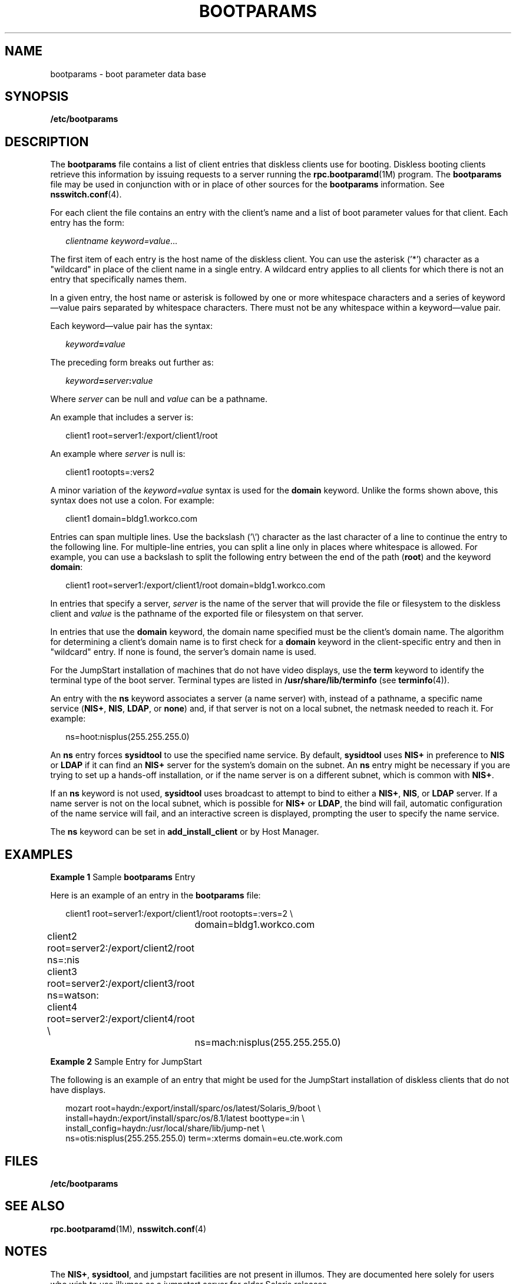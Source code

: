'\" te
.\" Copyright 2017 Peter Tribble
.\" Copyright (C) 2002, Sun Microsystems, Inc. All Rights Reserved
.\" The contents of this file are subject to the terms of the Common Development and Distribution License (the "License").  You may not use this file except in compliance with the License.
.\" You can obtain a copy of the license at usr/src/OPENSOLARIS.LICENSE or http://www.opensolaris.org/os/licensing.  See the License for the specific language governing permissions and limitations under the License.
.\" When distributing Covered Code, include this CDDL HEADER in each file and include the License file at usr/src/OPENSOLARIS.LICENSE.  If applicable, add the following below this CDDL HEADER, with the fields enclosed by brackets "[]" replaced with your own identifying information: Portions Copyright [yyyy] [name of copyright owner]
.TH BOOTPARAMS 4 "May 13, 2017"
.SH NAME
bootparams \- boot parameter data base
.SH SYNOPSIS
.LP
.nf
\fB/etc/bootparams\fR
.fi

.SH DESCRIPTION
.LP
The \fBbootparams\fR file contains a list of client entries that diskless
clients use for booting. Diskless booting clients retrieve this information by
issuing requests to a server running the \fBrpc.bootparamd\fR(1M) program. The
\fBbootparams\fR file may be used in conjunction with or in place of other
sources for the \fBbootparams\fR information. See \fBnsswitch.conf\fR(4).
.sp
.LP
For each client the file contains an entry with the client's name and a list of
boot parameter values for that client. Each entry has the form:
.sp
.in +2
.nf
\fIclientname    keyword=value\fR...
.fi
.in -2
.sp

.sp
.LP
The first item of each entry is the host name of the diskless client. You can
use the asterisk ('*') character as a "wildcard" in place of the client name in
a single entry. A wildcard entry applies to all clients for which there is not
an entry that specifically names them.
.sp
.LP
In a given entry, the host name or asterisk is followed by one or more
whitespace characters and a series of keyword\(emvalue pairs separated by
whitespace characters. There must not be any whitespace within a
keyword\(emvalue pair.
.sp
.LP
Each keyword\(emvalue pair has the syntax:
.sp
.in +2
.nf
\fIkeyword\fR\fB=\fR\fIvalue\fR
.fi
.in -2
.sp

.sp
.LP
The preceding form breaks out further as:
.sp
.in +2
.nf
\fIkeyword\fR\fB=\fR\fIserver\fR\fB:\fR\fIvalue\fR
.fi
.in -2
.sp

.sp
.LP
Where \fIserver\fR can be null and \fIvalue\fR can be a pathname.
.sp
.LP
An example that includes a server is:
.sp
.in +2
.nf
client1 root=server1:/export/client1/root
.fi
.in -2
.sp

.sp
.LP
An example where \fIserver\fR is null is:
.sp
.in +2
.nf
client1 rootopts=:vers2
.fi
.in -2
.sp

.sp
.LP
A minor variation of the \fIkeyword=value\fR syntax is used for the
\fBdomain\fR keyword. Unlike the forms shown above, this syntax does not use a
colon. For example:
.sp
.in +2
.nf
client1 domain=bldg1.workco.com
.fi
.in -2
.sp

.sp
.LP
Entries can span multiple lines. Use the backslash ('\e') character as the last
character of a line to continue the entry to the following line. For
multiple-line entries, you can split a line only in places where whitespace is
allowed. For example, you can use a backslash to split the following entry
between the end of the path (\fBroot\fR) and the keyword \fBdomain\fR:
.sp
.in +2
.nf
client1 root=server1:/export/client1/root domain=bldg1.workco.com
.fi
.in -2
.sp

.sp
.LP
In entries that specify a server, \fIserver\fR is the name of the server that
will provide the file or filesystem to the diskless client and \fIvalue\fR is
the pathname of the exported file or filesystem on that server.
.sp
.LP
In entries that use the \fBdomain\fR keyword, the domain name specified must be
the client's domain name. The algorithm for determining a client's domain name
is to first check for a \fBdomain\fR keyword in the client-specific entry and
then in "wildcard" entry. If none is found, the server's domain name is used.
.sp
.LP
For the JumpStart installation of machines that do not have video displays, use
the \fBterm\fR keyword to identify the terminal type of the boot server.
Terminal types are listed in \fB/usr/share/lib/terminfo\fR (see
\fBterminfo\fR(4)).
.sp
.LP
An entry with the \fBns\fR keyword associates a server (a name server) with,
instead of a pathname, a specific name service (\fBNIS+\fR, \fBNIS\fR,
\fBLDAP\fR, or \fBnone\fR) and, if that server is not on a local subnet, the
netmask needed to reach it. For example:
.sp
.in +2
.nf
ns=hoot:nisplus(255.255.255.0)
.fi
.in -2
.sp

.sp
.LP
An \fBns\fR entry forces \fBsysidtool\fR to use the specified name service.
By default, \fBsysidtool\fR uses \fBNIS+\fR in preference to \fBNIS\fR or
\fBLDAP\fR if it can find an \fBNIS+\fR server for the system's domain on the
subnet. An \fBns\fR entry might be necessary if you are trying to set up a
hands-off installation, or if the name server is on a different subnet, which
is common with \fBNIS+\fR.
.sp
.LP
If an \fBns\fR keyword is not used, \fBsysidtool\fR uses broadcast to attempt
to bind to either a \fBNIS+\fR, \fBNIS\fR, or \fBLDAP\fR server. If a name
server is not on the local subnet, which is possible for \fBNIS+\fR or
\fBLDAP\fR, the bind will fail, automatic configuration of the name service
will fail, and an interactive screen is displayed, prompting the user to
specify the name service.
.sp
.LP
The \fBns\fR keyword can be set in \fBadd_install_client\fR or by Host Manager.
.SH EXAMPLES
.LP
\fBExample 1 \fRSample \fBbootparams\fR Entry
.sp
.LP
Here is an example of an entry in the \fBbootparams\fR file:

.sp
.in +2
.nf
	client1 root=server1:/export/client1/root rootopts=:vers=2 \e
		domain=bldg1.workco.com
	client2 root=server2:/export/client2/root ns=:nis
	client3 root=server2:/export/client3/root ns=watson:
	client4 root=server2:/export/client4/root \e
		ns=mach:nisplus(255.255.255.0)
.fi
.in -2
.sp

.LP
\fBExample 2 \fRSample Entry for JumpStart
.sp
.LP
The following is an example of an entry that might be used for the JumpStart
installation of diskless clients that do not have displays.

.sp
.in +2
.nf
mozart root=haydn:/export/install/sparc/os/latest/Solaris_9/boot \e
install=haydn:/export/install/sparc/os/8.1/latest boottype=:in \e
install_config=haydn:/usr/local/share/lib/jump-net \e
ns=otis:nisplus(255.255.255.0) term=:xterms domain=eu.cte.work.com
.fi
.in -2
.sp

.SH FILES
.ne 2
.na
\fB\fB/etc/bootparams\fR\fR
.ad
.RS 19n

.RE

.SH SEE ALSO
.LP
\fBrpc.bootparamd\fR(1M), \fBnsswitch.conf\fR(4)
.SH NOTES
.LP
The \fBNIS+\fR, \fBsysidtool\fR, and jumpstart facilities are not present in
illumos. They are documented here solely for users who wish to use illumos as
a jumpstart server for older Solaris releases.
.sp
.LP
Solaris diskless clients use the keywords \fBroot\fR and \fBrootopts\fR to look
up the pathname for the root filesystem and the mount options for the root
filesystem, respectively. These are the only keywords meaningful for diskless
booting clients. See \fBmount_ufs\fR(1M).
